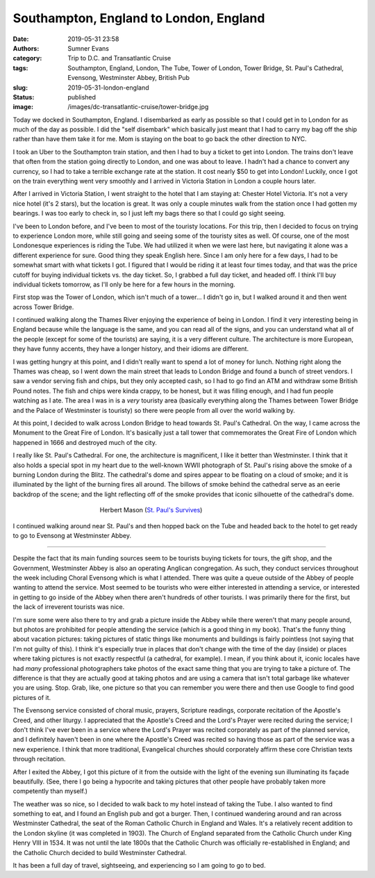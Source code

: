 Southampton, England to London, England
#######################################

:date: 2019-05-31 23:58
:authors: Sumner Evans
:category: Trip to D.C. and Transatlantic Cruise
:tags: Southampton, England, London, The Tube, Tower of London, Tower Bridge,
       St. Paul's Cathedral, Evensong, Westminster Abbey, British Pub
:slug: 2019-05-31-london-england
:status: published
:image: /images/dc-transatlantic-cruise/tower-bridge.jpg

Today we docked in Southampton, England. I disembarked as early as possible so
that I could get in to London for as much of the day as possible. I did the
"self disembark" which basically just meant that I had to carry my bag off the
ship rather than have them take it for me. Mom is staying on the boat to go back
the other direction to NYC.

I took an Uber to the Southampton train station, and then I had to buy a ticket
to get into London. The trains don't leave that often from the station going
directly to London, and one was about to leave. I hadn't had a chance to convert
any currency, so I had to take a terrible exchange rate at the station. It cost
nearly $50 to get into London! Luckily, once I got on the train everything went
very smoothly and I arrived in Victoria Station in London a couple hours later.

After I arrived in Victoria Station, I went straight to the hotel that I am
staying at: Chester Hotel Victoria. It's not a very nice hotel (it's 2 stars),
but the location is great. It was only a couple minutes walk from the station
once I had gotten my bearings. I was too early to check in, so I just left my
bags there so that I could go sight seeing.

I've been to London before, and I've been to most of the touristy locations. For
this trip, then I decided to focus on trying to experience London more, while
still going and seeing some of the touristy sites as well. Of course, one of the
most Londonesque experiences is riding the Tube. We had utilized it when we were
last here, but navigating it alone was a different experience for sure. Good
thing they speak English here. Since I am only here for a few days, I had to be
somewhat smart with what tickets I got. I figured that I would be riding it at
least four times today, and that was the price cutoff for buying individual
tickets vs. the day ticket. So, I grabbed a full day ticket, and headed off. I
think I'll buy individual tickets tomorrow, as I'll only be here for a few hours
in the morning.

First stop was the Tower of London, which isn't much of a tower... I didn't go
in, but I walked around it and then went across Tower Bridge.

.. image:: {static}/images/dc-transatlantic-cruise/tower-bridge.jpg
   :align: center
   :target: {static}/images/dc-transatlantic-cruise/tower-bridge.jpg
   :width: 75%

I continued walking along the Thames River enjoying the experience of being in
London. I find it very interesting being in England because while the language
is the same, and you can read all of the signs, and you can understand what all
of the people (except for some of the tourists) are saying, it is a very
different culture. The architecture is more European, they have funny accents,
they have a longer history, and their idioms are different.

I was getting hungry at this point, and I didn't really want to spend a lot of
money for lunch. Nothing right along the Thames was cheap, so I went down the
main street that leads to London Bridge and found a bunch of street vendors. I
saw a vendor serving fish and chips, but they only accepted cash, so I had to go
find an ATM and withdraw some British Pound notes. The fish and chips were kinda
crappy, to be honest, but it was filling enough, and I had fun people watching
as I ate. The area I was in is a *very* touristy area (basically everything
along the Thames between Tower Bridge and the Palace of Westminster is touristy)
so there were people from all over the world walking by.

At this point, I decided to walk across London Bridge to head towards St. Paul's
Cathedral. On the way, I came across the Monument to the Great Fire of London.
It's basically just a tall tower that commemorates the Great Fire of London
which happened in 1666 and destroyed much of the city.

I really like St. Paul's Cathedral. For one, the architecture is magnificent, I
like it better than Westminster. I think that it also holds a special spot in my
heart due to the well-known WWII photograph of St. Paul's rising above the smoke
of a burning London during the Blitz. The cathedral's dome and spires appear to
be floating on a cloud of smoke; and it is illuminated by the light of the
burning fires all around. The billows of smoke behind the cathedral serve as an
eerie backdrop of the scene; and the light reflecting off of the smoke provides
that iconic silhouette of the cathedral's dome.

.. figure:: https://upload.wikimedia.org/wikipedia/en/b/b2/Stpaulsblitz.jpg
   :align: center
   :target: https://en.wikipedia.org/wiki/St_Paul%27s_Survives
   :figwidth: 50%
   :width: 100%
   :alt: a picture of St. Paul's rising above the smoke of fires in London
         during the Blitz

   Herbert Mason (`St. Paul's Survives
   <https://en.wikipedia.org/wiki/St_Paul%27s_Survives>`_)

I continued walking around near St. Paul's and then hopped back on the Tube and
headed back to the hotel to get ready to go to Evensong at Westminster Abbey.

-------------------------------------------------------------------------------

Despite the fact that its main funding sources seem to be tourists buying
tickets for tours, the gift shop, and the Government, Westminster Abbey is also
an operating Anglican congregation. As such, they conduct services throughout
the week including Choral Evensong which is what I attended. There was quite a
queue outside of the Abbey of people wanting to attend the service. Most seemed
to be tourists who were either interested in attending a service, or interested
in getting to go inside of the Abbey when there aren't hundreds of other
tourists. I was primarily there for the first, but the lack of irreverent
tourists was nice.

I'm sure some were also there to try and grab a picture inside the Abbey while
there weren't that many people around, but photos are prohibited for people
attending the service (which is a good thing in my book). That's the funny thing
about vacation pictures: taking pictures of static things like monuments and
buildings is fairly pointless (not saying that I'm not guilty of this). I think
it's especially true in places that don't change with the time of the day
(inside) or places where taking pictures is not exactly respectful (a cathedral,
for example). I mean, if you think about it, iconic locales have had *many*
professional photographers take photos of the exact same thing that you are
trying to take a picture of. The difference is that they are actually good at
taking photos and are using a camera that isn't total garbage like whatever you
are using. Stop. Grab, like, one picture so that you can remember you were there
and then use Google to find good pictures of it.

The Evensong service consisted of choral music, prayers, Scripture readings,
corporate recitation of the Apostle's Creed, and other liturgy. I appreciated
that the Apostle's Creed and the Lord's Prayer were recited during the service;
I don't think I've ever been in a service where the Lord's Prayer was recited
corporately as part of the planned service, and I definitely haven't been in one
where the Apostle's Creed was recited so having those as part of the service was
a new experience. I think that more traditional, Evangelical churches should
corporately affirm these core Christian texts through recitation.

After I exited the Abbey, I got this picture of it from the outside with the
light of the evening sun illuminating its façade beautifully. (See, there I go
being a hypocrite and taking pictures that other people have probably taken more
competently than myself.)

.. image:: {static}/images/dc-transatlantic-cruise/westminster-abbey.jpg
   :align: center
   :target: {static}/images/dc-transatlantic-cruise/westminster-abbey.jpg
   :width: 50%

The weather was so nice, so I decided to walk back to my hotel instead of taking
the Tube. I also wanted to find something to eat, and I found an English pub and
got a burger. Then, I continued wandering around and ran across Westminster
Cathedral, the seat of the Roman Catholic Church in England and Wales. It's a
relatively recent addition to the London skyline (it was completed in 1903). The
Church of England separated from the Catholic Church under King Henry VIII in
1534. It was not until the late 1800s that the Catholic Church was officially
re-established in England; and the Catholic Church decided to build Westminster
Cathedral.

It has been a full day of travel, sightseeing, and experiencing so I am going to
go to bed.
